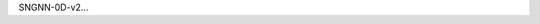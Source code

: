 .. title: SNGNN-0D-v2
.. slug: sngnn-0d-v2
.. date: 2021-08-16 20:44:45 UTC+01:00
.. tags: de
.. link:  de 
.. description: ded

.. type: text

SNGNN-0D-v2...
